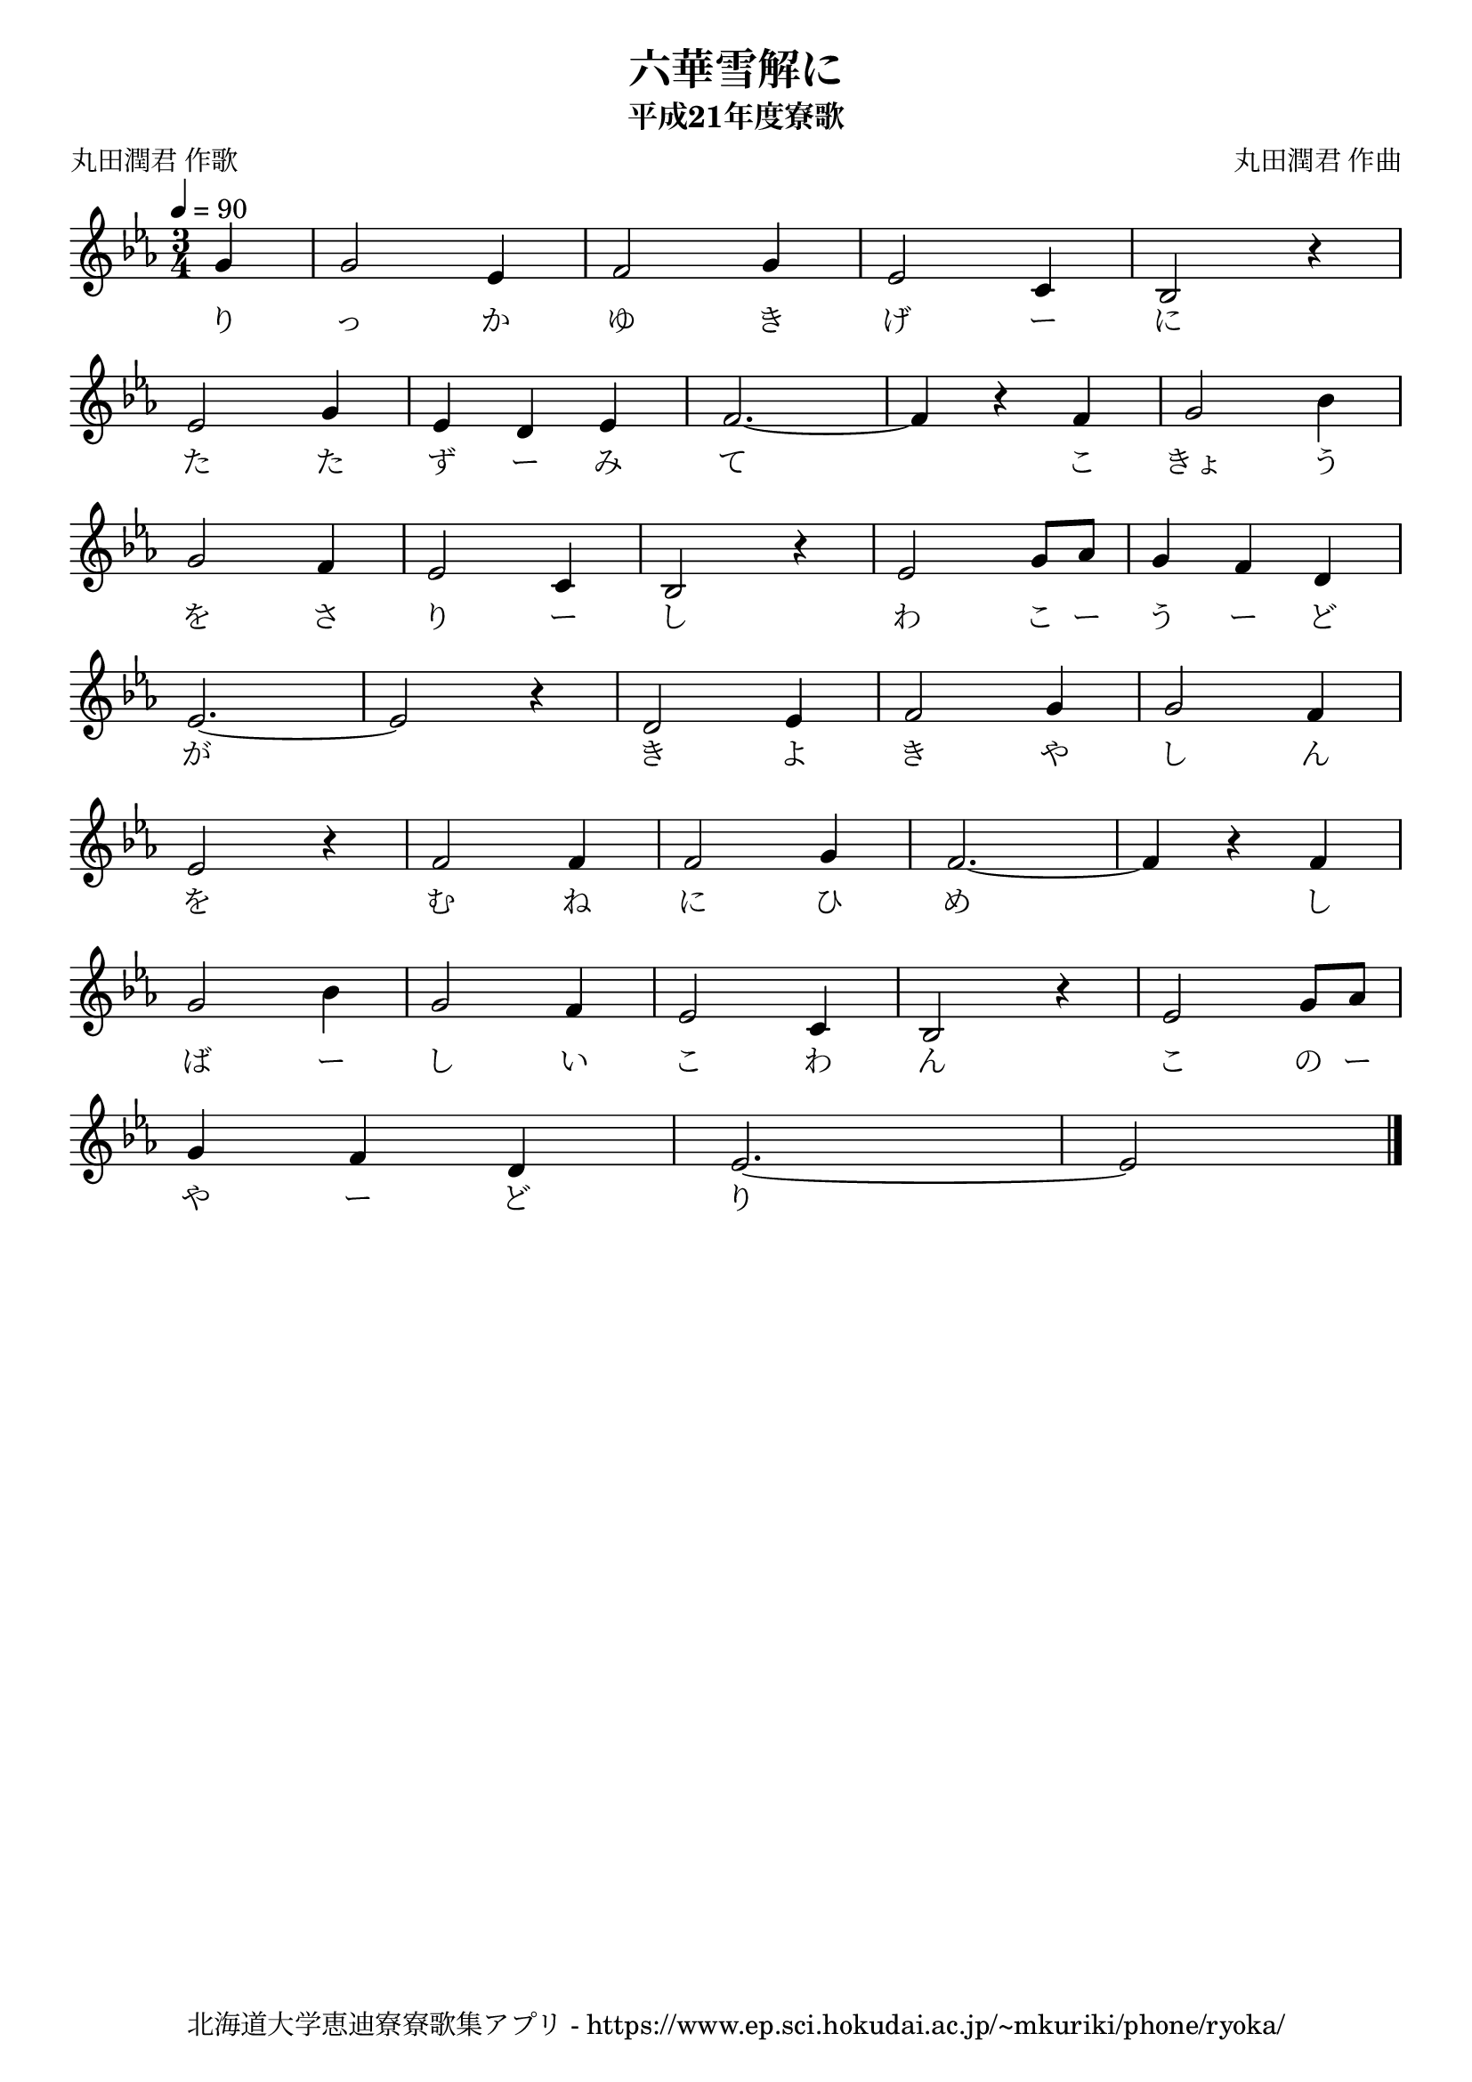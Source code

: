 ﻿\version "2.18.2"

\paper {indent = 0}

\header {
  title = "六華雪解に"
  subtitle = "平成21年度寮歌"
  composer = "丸田潤君 作曲"
  poet = "丸田潤君 作歌"
  tagline = "北海道大学恵迪寮寮歌集アプリ - https://www.ep.sci.hokudai.ac.jp/~mkuriki/phone/ryoka/"
}

melody = \relative c''{
  \tempo 4 = 90
  \autoBeamOff
  \numericTimeSignature
  \override BreathingSign.text = \markup { \musicglyph #"scripts.upedaltoe" } % ブレスの記号指定
  \key c \minor
  \time 3/4
  \set melismaBusyProperties = #'()
  \set Timing.measureLength = #(ly:make-moment 1/4)
  g4 |
  \set Timing.measureLength = #(ly:make-moment 3/4)
  g2 ees4 |
  f2 g4 |
  ees2 c4 |
  bes2 r4 | \break
  ees2 g4 |
  ees4 d4 ees4 |
  f2. ~ |
  f4 r4 f4 |
  g2 bes4 | \break
  g2 f4 |
  ees2 c4 |
  bes2 r4 |
  ees2 g8 [aes8] |
  g4 f4 d4 | \break
  ees2. ~ |
  ees2 r4 |
  d2 ees4 |
  f2 g4 |
  g2 f4 | \break
  ees2 r4 |
  f2 f4 |
  f2 g4 |
  f2. ~ |
  f4 r4 f4 | \break
  g2 bes4 |
  g2 f4 |
  ees2 c4 |
  bes2 r4 |
  ees2 g8 [aes8] | \break
  g4 f4 d4 |
  ees2. ~ |
  ees2
  \bar "|." 
}

text = \lyricmode {
  り っ か ゆ き げ ー に
  た た ず ー み て 　 こ きょ う
  を さ り ー し わ こ ー う ー ど
  が 　 き よ き や し ん
  を む ね に ひ め 　 し
  ば ー し い こ わ ん こ の ー
  や ー ど り
}

\score {
  <<
    % ギターコード
    %{
    \new ChordNames \with {midiInstrument = #"acoustic guitar (nylon)"}{
      \set chordChanges = ##t
      \harmony
    }
    %}
    
    % メロディーライン
    \new Voice = "one"{\melody}
    % 歌詞
    \new Lyrics \lyricsto "one" \text
    % 太鼓
    % \new DrumStaff \with{
    %   \remove "Time_signature_engraver"
    %   drumStyleTable = #percussion-style
    %   \override StaffSymbol.line-count = #1
    %   \hide Stem
    % }
    % \drum
  >>
  
\midi {}
\layout {
  \context {
    \Score
    \remove "Bar_number_engraver"
  }
}

}


